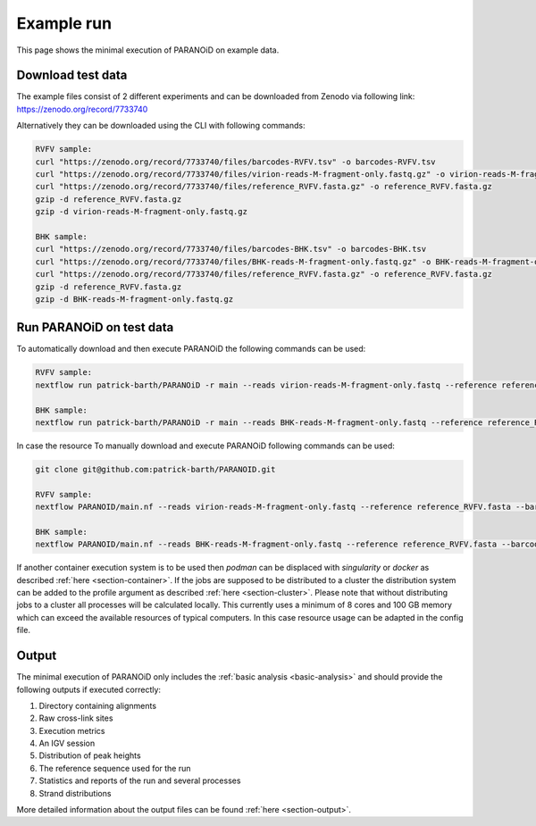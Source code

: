 .. _section-example-run:

Example run
===========

This page shows the minimal execution of PARANOiD on example data.

.. _subsection-example-download-data:

Download test data
------------------

The example files consist of 2 different experiments and can be downloaded from Zenodo via following link:
https://zenodo.org/record/7733740

Alternatively they can be downloaded using the CLI with following commands:

.. code-block:: shell

    RVFV sample:
    curl "https://zenodo.org/record/7733740/files/barcodes-RVFV.tsv" -o barcodes-RVFV.tsv
    curl "https://zenodo.org/record/7733740/files/virion-reads-M-fragment-only.fastq.gz" -o virion-reads-M-fragment-only.fastq.gz
    curl "https://zenodo.org/record/7733740/files/reference_RVFV.fasta.gz" -o reference_RVFV.fasta.gz
    gzip -d reference_RVFV.fasta.gz
    gzip -d virion-reads-M-fragment-only.fastq.gz

    BHK sample:
    curl "https://zenodo.org/record/7733740/files/barcodes-BHK.tsv" -o barcodes-BHK.tsv
    curl "https://zenodo.org/record/7733740/files/BHK-reads-M-fragment-only.fastq.gz" -o BHK-reads-M-fragment-only.fastq.gz
    curl "https://zenodo.org/record/7733740/files/reference_RVFV.fasta.gz" -o reference_RVFV.fasta.gz
    gzip -d reference_RVFV.fasta.gz
    gzip -d BHK-reads-M-fragment-only.fastq.gz

.. _subsection-example-execute:

Run PARANOiD on test data
-------------------------

To automatically download and then execute PARANOiD the following commands can be used:

.. code-block:: shell
    
    RVFV sample:
    nextflow run patrick-barth/PARANOiD -r main --reads virion-reads-M-fragment-only.fastq --reference reference_RVFV.fasta --barcodes barcodes-RVFV.tsv --output output-RVFV --omit_peak_calling --omit_peak_distance --omit_sequence_extraction  -profile podman

    BHK sample:
    nextflow run patrick-barth/PARANOiD -r main --reads BHK-reads-M-fragment-only.fastq --reference reference_RVFV.fasta --barcodes barcodes-BHK.tsv --output output-BHK --omit_peak_calling --omit_peak_distance --omit_sequence_extraction  -profile podman

In case the resource 
To manually download and execute PARANOiD following commands can be used:

.. code-block:: shell
    
    git clone git@github.com:patrick-barth/PARANOID.git

    RVFV sample:
    nextflow PARANOID/main.nf --reads virion-reads-M-fragment-only.fastq --reference reference_RVFV.fasta --barcodes barcodes-RVFV.tsv --output output-RVFV --omit_peak_calling --omit_peak_distance --omit_sequence_extraction  -profile podman

    BHK sample:
    nextflow PARANOID/main.nf --reads BHK-reads-M-fragment-only.fastq --reference reference_RVFV.fasta --barcodes barcodes-BHK.tsv --output output-BHK --omit_peak_calling --omit_peak_distance --omit_sequence_extraction  -profile podman


If another container execution system is to be used then `podman` can be displaced with `singularity` or `docker` as described :ref:`here <section-container>`.
If the jobs are supposed to be distributed to a cluster the distribution system can be added to the profile argument as described :ref:`here <section-cluster>`. 
Please note that without distributing jobs to a cluster all processes will be calculated locally. 
This currently uses a minimum of 8 cores and 100 GB memory which can exceed the available resources of typical computers. In this case resource usage can be adapted in the config file.

.. _subsection-example-output:

Output
------

The minimal execution of PARANOiD only includes the :ref:`basic analysis <basic-analysis>` and should provide the following outputs if executed correctly:

1. Directory containing alignments
2. Raw cross-link sites
3. Execution metrics
4. An IGV session
5. Distribution of peak heights
6. The reference sequence used for the run
7. Statistics and reports of the run and several processes
8. Strand distributions

More detailed information about the output files can be found :ref:`here <section-output>`.